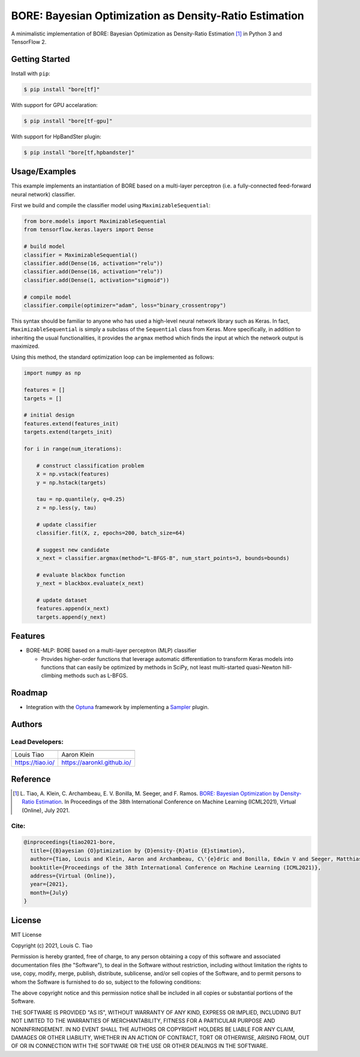 =======================================================
BORE: Bayesian Optimization as Density-Ratio Estimation
=======================================================

.. image:: https://img.shields.io/pypi/v/bore.svg
        :target: https://pypi.python.org/pypi/bore

.. image:: https://img.shields.io/travis/ltiao/bore.svg
        :target: https://travis-ci.org/ltiao/bore

.. image:: https://readthedocs.org/projects/bore/badge/?version=latest
        :target: https://bore.readthedocs.io/en/latest/?badge=latest
        :alt: Documentation Status

.. image:: https://pyup.io/repos/github/ltiao/bore/shield.svg
     :target: https://pyup.io/repos/github/ltiao/bore/
     :alt: Updates

A minimalistic implementation of BORE: Bayesian Optimization as Density-Ratio Estimation [1]_
in Python 3 and TensorFlow 2.

|featured|

Getting Started
---------------

Install with ``pip``:

.. code-block:: bash

  $ pip install "bore[tf]"

With support for GPU accelaration:

.. code-block:: bash

  $ pip install "bore[tf-gpu]"

With support for HpBandSter plugin: 

.. code-block:: bash

  $ pip install "bore[tf,hpbandster]"

Usage/Examples
--------------

This example implements an instantiation of BORE based on a multi-layer perceptron (i.e. a fully-connected feed-forward neural network) classifier. 

First we build and compile the classifier model using ``MaximizableSequential``:

.. code-block:: python

  from bore.models import MaximizableSequential
  from tensorflow.keras.layers import Dense

  # build model
  classifier = MaximizableSequential()
  classifier.add(Dense(16, activation="relu"))
  classifier.add(Dense(16, activation="relu"))
  classifier.add(Dense(1, activation="sigmoid"))

  # compile model
  classifier.compile(optimizer="adam", loss="binary_crossentropy")

This syntax should be familiar to anyone who has used a high-level neural network library such as Keras. In fact, ``MaximizableSequential`` is simply a subclass of the ``Sequential`` class from Keras. More specifically, in addition to inheriting the usual functionalities, it provides the ``argmax`` method which finds the input at which the network output is maximized. 

Using this method, the standard optimization loop can be implemented as follows:

.. code-block:: python

  import numpy as np

  features = []
  targets = []

  # initial design
  features.extend(features_init)
  targets.extend(targets_init)

  for i in range(num_iterations):

      # construct classification problem
      X = np.vstack(features)
      y = np.hstack(targets)

      tau = np.quantile(y, q=0.25)
      z = np.less(y, tau)

      # update classifier
      classifier.fit(X, z, epochs=200, batch_size=64)

      # suggest new candidate
      x_next = classifier.argmax(method="L-BFGS-B", num_start_points=3, bounds=bounds)

      # evaluate blackbox function
      y_next = blackbox.evaluate(x_next)

      # update dataset
      features.append(x_next)
      targets.append(y_next)

Features
--------

* BORE-MLP: BORE based on a multi-layer perceptron (MLP) classifier

  * Provides higher-order functions that leverage automatic differentiation to transform Keras models into functions that can easily be optimized by methods in SciPy, not least multi-started quasi-Newton hill-climbing methods such as L-BFGS.  

Roadmap
-------

* Integration with the `Optuna <https://optuna.org/>`_ framework by implementing a `Sampler <https://optuna.readthedocs.io/en/stable/reference/generated/optuna.samplers.BaseSampler.html#optuna.samplers.BaseSampler>`_ plugin.

Authors
-------

Lead Developers:
++++++++++++++++

+------------------+----------------------------+
| |tiao|           | |klein|                    |
+------------------+----------------------------+
| Louis Tiao       | Aaron Klein                |
+------------------+----------------------------+
| https://tiao.io/ | https://aaronkl.github.io/ |
+------------------+----------------------------+


Reference
---------

.. [1] L. Tiao, A. Klein, C. Archambeau, E. V. Bonilla, M. Seeger, and F. Ramos. 
  `BORE: Bayesian Optimization by Density-Ratio Estimation <https://arxiv.org/abs/2102.09009>`_. 
  In Proceedings of the 38th International Conference on Machine Learning (ICML2021), 
  Virtual (Online), July 2021.

Cite:
+++++

.. code-block::

  @inproceedings{tiao2021-bore,
    title={{B}ayesian {O}ptimization by {D}ensity-{R}atio {E}stimation},
    author={Tiao, Louis and Klein, Aaron and Archambeau, C\'{e}dric and Bonilla, Edwin V and Seeger, Matthias and Ramos, Fabio},
    booktitle={Proceedings of the 38th International Conference on Machine Learning (ICML2021)},
    address={Virtual (Online)},
    year={2021},
    month={July}
  }

License
-------

MIT License

Copyright (c) 2021, Louis C. Tiao

Permission is hereby granted, free of charge, to any person obtaining a copy
of this software and associated documentation files (the "Software"), to deal
in the Software without restriction, including without limitation the rights
to use, copy, modify, merge, publish, distribute, sublicense, and/or sell
copies of the Software, and to permit persons to whom the Software is
furnished to do so, subject to the following conditions:

The above copyright notice and this permission notice shall be included in all
copies or substantial portions of the Software.

THE SOFTWARE IS PROVIDED "AS IS", WITHOUT WARRANTY OF ANY KIND, EXPRESS OR
IMPLIED, INCLUDING BUT NOT LIMITED TO THE WARRANTIES OF MERCHANTABILITY,
FITNESS FOR A PARTICULAR PURPOSE AND NONINFRINGEMENT. IN NO EVENT SHALL THE
AUTHORS OR COPYRIGHT HOLDERS BE LIABLE FOR ANY CLAIM, DAMAGES OR OTHER
LIABILITY, WHETHER IN AN ACTION OF CONTRACT, TORT OR OTHERWISE, ARISING FROM,
OUT OF OR IN CONNECTION WITH THE SOFTWARE OR THE USE OR OTHER DEALINGS IN THE
SOFTWARE.

.. |tiao| image:: http://gravatar.com/avatar/d8b59298191057fa164edf80f0743fcc?s=120
   :align: middle
.. |klein| image:: https://via.placeholder.com/120
   :align: middle
.. |featured| image:: docs/_static/header_1000x618.png
   :align: middle

